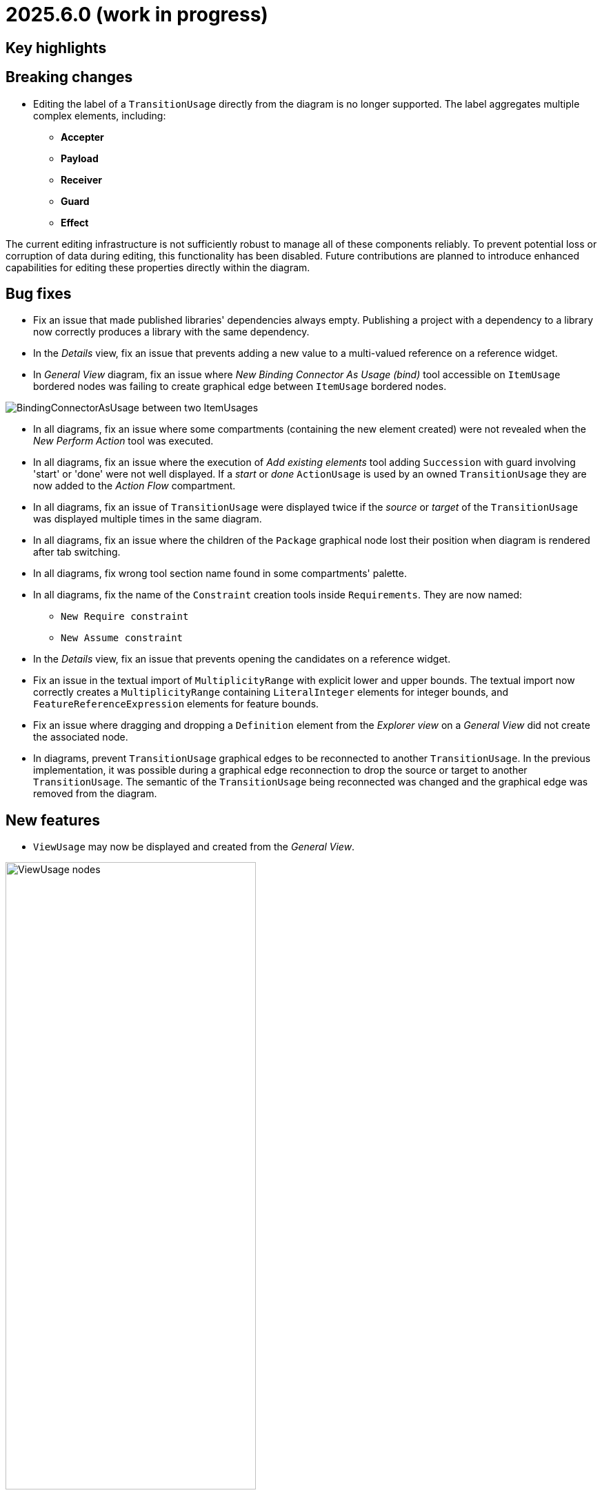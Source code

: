 = 2025.6.0 (work in progress)

== Key highlights


== Breaking changes

- Editing the label of a `TransitionUsage` directly from the diagram is no longer supported.
The label aggregates multiple complex elements, including:

* **Accepter**
* **Payload**
* **Receiver**
* **Guard**
* **Effect**

The current editing infrastructure is not sufficiently robust to manage all of these components reliably.
To prevent potential loss or corruption of data during editing, this functionality has been disabled.
Future contributions are planned to introduce enhanced capabilities for editing these properties directly within the diagram.

== Bug fixes

- Fix an issue that made published libraries' dependencies always empty.
Publishing a project with a dependency to a library now correctly produces a library with the same dependency.
- In the _Details_ view, fix an issue that prevents adding a new value to a multi-valued reference on a reference widget.
- In _General View_ diagram, fix an issue where _New Binding Connector As Usage (bind)_ tool accessible on `ItemUsage` bordered nodes was failing to create graphical edge between `ItemUsage` bordered nodes.

image::BindingConnectorAsUsageOnItemUsage.png[BindingConnectorAsUsage between two ItemUsages]

- In all diagrams, fix an issue where some compartments (containing the new element created) were not revealed when the _New Perform Action_ tool was executed.
- In all diagrams, fix an issue where the execution of _Add existing elements_ tool adding `Succession` with guard involving 'start' or 'done' were not well displayed.
If a _start_ or _done_ `ActionUsage` is used by an owned `TransitionUsage` they are now added to the _Action Flow_ compartment.
- In all diagrams, fix an issue of `TransitionUsage` were displayed twice if the _source_ or _target_ of the `TransitionUsage` was displayed multiple times in the same diagram.
- In all diagrams, fix an issue where the children of the `Package` graphical node lost their position when diagram is rendered after tab switching.
- In all diagrams, fix wrong tool section name found in some compartments' palette.
- In all diagrams, fix the name of the `Constraint` creation tools inside `Requirements`.
They are now named:

* `New Require constraint`
* `New Assume constraint`

- In the _Details_ view, fix an issue that prevents opening the candidates on a reference widget.
- Fix an issue in the textual import of `MultiplicityRange` with explicit lower and upper bounds.
The textual import now correctly creates a `MultiplicityRange` containing `LiteralInteger` elements for integer bounds, and `FeatureReferenceExpression` elements for feature bounds.
- Fix an issue where dragging and dropping a `Definition` element from the _Explorer view_ on a _General View_ did not create the associated node.

- In diagrams, prevent `TransitionUsage` graphical edges to be reconnected to another `TransitionUsage`.
In the previous implementation, it was possible during a graphical edge reconnection to drop the source or target to another `TransitionUsage`.
The semantic of the `TransitionUsage` being reconnected was changed and the graphical edge was removed from the diagram.

== New features

- `ViewUsage` may now be displayed and created from the _General View_.

image::view-usage-nodes.png[ViewUsage nodes, width=65%,height=65%]

- `ViewUsage` may now display graphical contents in _General View_ diagram.

image::view-usage-graphical-contents.png[ViewUsage graphical contents, width=65%,height=65%]

- `ManageVisibility` node action may now be displayed from the _General View_ on `Definition` and `Usage`  graphical nodes.
This node action open a modal that can be used to reveal or hide the graphical node children's.

image::release-notes-manage-visibility.png[Manage Visibility modal, width=65%,height=65%]

== Improvements

- In _General View_ diagram, `ConnectionDefinition` are now also represented as graphical elements:

image::connection-definition-nodes.png[Connection Definition graphical elements, width=60%,height=60%]

- New tool `New Exhibit State with referenced State` has been added to the palette of the `Part Usage` (inside the `Behavior` section).
This tool allows to create a new `Exhibit State` element referencing an existing `State Usage` selected using a dedicated selection dialog.

- Implement textual export of `ForkNode` such as:

```
action action1 {
    action a1;
    action a2;
    fork fork1;
    then a1;
    then a2;
    first start then fork1;
}
action action2 {
    action a1;
    action a2;
    fork fork1 {
        /* doc1 */
    }
    then a1;
    then a2;
    first start then fork1;
}
```

- Implement textual export of `JoinNode` such as:

```
action action1 {
    action a1;
    action a2;
    fork fork1;
    then a1;
    then a2;
    join join1;
    first start then fork1;
    first a1 then join1;
    first a2 then join1;
    then done;
}
```

- Implement textual export of `MergeNode` such as:

```
action action1 {
    action a1;
    action a2;
    fork fork1;
    then a1;
    then a2;
    merge merge1;
    first start then fork1;
    first a1 then merge1;
    first a2 then merge1;
}
```

- Add `ItemUsage` as _bordered nodes_ on `ActionUsage` and `ActionDefinition` in the _General View_ diagram.

image::ItemParameters.png[ItemUsage on ActionUsage and ActionUsage]

- Add `FlowConnectionUsage` from `ItemUsage` on _General View_ Diagram.

image::FlowConnectionUsageOnItems.png[FlowConnectionUsage on ItemUsages]

- Implement textual import/export of `AcceptActionUsage` such as in the following model:

```
action a1 {
    item def S1;
    item def S2;
    item def S3;
    port p1;
    port p2;
    port p3;
    action a1 accept s1 : S1 via p1;
    action a2 accept S2 via p2;
    accept S3 via p3;
}
```

- When end-users click on _New Object_ on a semantic element, and select a `ViewUsage`, then a `ViewUsage` typed by default with the _General View_ `ViewDefinition` from the standard library will be created.
A _General View_ diagram will also be created and associated to the `ViewUsage`.
- Create `ViewUsage` semantic element in addition to _Diagram_ on _New representation_ menu in _Explorer_ view.
All existing SysON _DiagramDescriptions_ (i.g. _General View_, _Interconnection View_...) have been updated to reflect the fact that they now be associated to `ViewUsages`.

- Implement textual export of `TriggerInvocationExpression` such as in the following `TransitionUsage` using as a trigger a `TriggerInvocationExpression`:

```
part part1 {
    private import ScalarValues::*;
    action b {
        attribute f : Boolean;
    }
    action a1 {
        accept when b.f; // <- AcceptActionUsage using a TriggerInvocationExpression : when b.f
    }
}
```
- New tools have been introduced in `Behavior` section of `State` elements (Usage and Definition) to create state sub actions (`Entry`, `Do`, and `Exit`) referencing an existing `ActionUsage`.
Existing tools `New Entry Action`, `New Do Action` and `New Exit Action` have been updated to be aligned with SysMLV2 specification.

- In the _General View_ diagram, improve the label of `TransitionUsage` in order to be able to display the _accepter information.
For example for :

```
item def TurnOn;
state def OnOff2 {
    private import SI::*;
    private import ScalarValues::*;
    port commPort;
    attribute x : Real;
    state off;
    state on;
    state idle;
    transition off_on
    	first off
    	accept TurnOn via commPort
    	then on;
    transition on_off
    	first on
    	accept after 5 [min]
    	then off;
    transition on_idle
    	first on
    	if x > 0.0
    	then idle;
}
```

The _General View_ diagram will display `TransitionUsage` as:

image::StateTransitionUsageLabels.png[TransitionUsage labels]

- Add a `parameters` compartment on `ActionDefinition` in the _General View_ diagram, to display directed features.

image::release-notes-GV-actionDefinition-parameters.png[Parameters compartment on ActionDefinition]

- In the _General View_ diagram, the selection dialog to reference an existing `Action` when creating a new `Perform Action` has been improved to present those `Actions` in a hierarchical way.
- Make LibraryPackage's `isStandard` checkbox read-only in the details view.
At the moment SysON only supports KerML and SysML, and does not support the definition of other normative model libraries.
- Improve _New objects from text_ action in order to be able to resolve names against existing elements.
For example, in the following context:

```
action def ActionDefinition1 {
			action action1 {
				out item item1Out;
			}
			action action2 {
				in item item1In;
			}
		}
```

Using _New objects from text_ from _ActionDefinition1_ with the following content `flow action1.item1Out to action2.item1In;`, will properly resolve the end features of the created `FlowConnectionUsage`.

- Add a `perform actions` compartment `PartUsage` and `PartDefinition` to display `PerformActionUsage` in the _General View_ diagram.

image::gv-parts-perform-actions-compartment.png[perform actions compartment in parts, width=70%, align="center"]

- New compartment in `ActionUsage` and `ActionDefinition` to display `PerformActionUsage` in the General view diagram.

image::gv-actions-perform-actions-compartment.png[perform actions compartment in parts, width=70%, align="center"]

- In all diagrams, the initial `Package` graphical node width has been reduced of 1/3 to be more compact.

.Before
image::package-node-width-before.png[Package node before change, width=400]

.After
image::package-node-width-after.png[Package node after change, width=300]

- Improve the time required to display the available commands in the omnibox.

- In the _General View_ diagram, _state transition_ compartment is now available on :

* `StateUsage`
* `StateDefinition`
* `ExhibitStateUsage`

image:StateTransitionsCmpOnStates.png[State Transition Compartment on StateUsage, StateDefintion and ExhibitStateUsage]

- The `ViewUsage#exposedElement` feature is now updated to reflect the contents of the diagram (_General View_, _Interconnection View_, _Action Flow View_...) on which it is associated.
- Make file extension check case-insensitive on textual import (i.e. allows to import .SYSML, .SysML, .KERML...)
- Make the _Details_ view more extensible in how it determines whether a SysML _Element_ is editable or not.
- In diagrams, improve _direct edit_ tool on `ConstraintUsage` to be able to edit basic expressions.
It is now possible to use the following type of expressions in a `ConstraintUsage:

* `BinaryOperatorExpression`
* `BracketExpression`
* `FeatureChainExpression`

For example:

```
requirement weight{
    attribute actualWeight :> ISQ::mass;
    require constraint {actualWeight <= 0.25 [lb]}
}
```

- In diagrams, improve _direct edit_ tool on `Feature` such as `AttributeUsage` or `ItemUsage` to be able to edit `FeatureValue` with basic expressions.
It is now possible to use the following type of expressions in a `Feature`:

* `BinaryOperatorExpression`
* `BracketExpression`
* `FeatureChainExpression`

Here are some examples:

```
package P0 {
    part p1 {
            attribute x1 =  x3 - x2 - 4.5; // Nested BinaryOperatorExpression
            attribute x2 = 25 [SI::kg] + 15 [SI::kg]; // BracketExpression
            attribute x3;
    }
    item def I2 {
        in item i2_1 : I3;
    }

    item def I3 {
        in item i3_1;
    }
}
...
action a1 {
    in item a1_3 : P0::I2;
}

action a2 {
    in item a2_1 = a1.a1_3.i2_1.i3_1; // FeatureChainExpression
}
```

- Implement textual export of `ViewUsage` such as:

```
view rearAxleAssemblyDiagram {
    expose rearAxleAssembly;
    expose rearAxleAssembly::rearAxle;
    expose rearAxleAssembly::differential;
    render asTreeDiagram;
}
```

== Dependency update

- [releng] Switch to https://github.com/eclipse-sirius/sirius-web[Sirius Web 2025.4.8]
- [releng] Switch `@xyflow/react` to `12.6.0`
- [releng] Switch `@mui/material` to `7.0.2`
- [releng] Switch `@mui/icons-material` to `7.0.2`
- [releng] Switch `@mui/x-tree-view` to `7.29.1`
- [releng] Switch `tss-react` to `4.9.16`
- [releng] Switch to https://www.jacoco.org/jacoco/trunk/doc/changes.html[JaCoCo 0.8.13].
- [releng] Switch to https://github.com/spring-projects/spring-boot/releases/tag/v3.4.5[Spring Boot 3.4.5].
- [releng] Switch to EMFJson 2.5.1.

== Technical details

* For technical details on this {product} release (including breaking changes) please refer to https://github.com/eclipse-syson/syson/blob/main/CHANGELOG.adoc[changelog].
